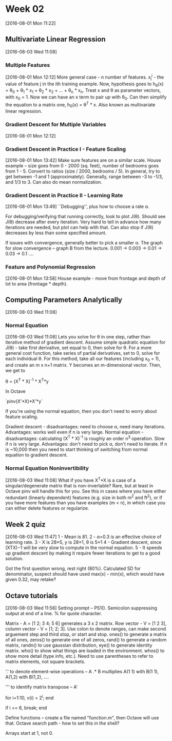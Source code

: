 * Week 02
[2016-08-01 Mon 11:22]
** Multivariate Linear Regression
[2016-08-03 Wed 11:08]
*** Multiple Features
[2016-08-01 Mon 12:12]
More general case - n number of features. x_{j}^{i} - the value of feature j in the ith training example. Now, hypothesis goes to h_{\theta}(x) = \theta_{0} + \theta_{1} * x_{1} + \theta_{2} * x_{2} + ... + \theta_{n} * x_{n}. Treat x and \theta as parameter vectors, with x_{0} = 1. Now we can have an x term to pair up with \theta_{0}. Can then simplify the equation to a matrix one, h_{0}(x) = \theta^{T} * x. Also known as multivariate linear regression.
*** Gradient Descent for Multiple Variables 
[2016-08-01 Mon 12:12]
*** Gradient Descent in Practice I - Feature Scaling
[2016-08-01 Mon 13:42]
Make sure features are on a similar scale. House example -- size goes from 0 - 2000 (sq. feet), number of bedrooms goes from 1 - 5. Convert to ratios (size / 2000, bedrooms / 5). In general, try to get between -1 and 1 (approximately). Generally, range between -3 to -1/3, and 1/3 to 3. Can also do mean normalization.
*** Gradient Descent in Practice II - Learning Rate
[2016-08-01 Mon 13:49]
``Debugging'', plus how to choose a rate \alpha.

For debugging/verifying that running correctly, look to plot J(\theta). Should see J(\theta) decrease after every iteration. Very hard to tell in advance how many iterations are needed, but plot can help with that. Can also stop if J(\theta) decreases by less than some specified amount.

If issues with convergence, generally better to pick a smaller \alpha. The graph for slow convergence -- graph B from the lecture. 0.001 -> 0.003 -> 0.01 -> 0.03 -> 0.1 ....
*** Feature and Polynomial Regression
[2016-08-01 Mon 13:58]
House example - move from frontage and depth of lot to area (frontage * depth).
** Computing Parameters Analytically
[2016-08-03 Wed 11:08]
*** Normal Equation
[2016-08-03 Wed 11:08]
Lets you solve for \theta in one step, rather than iterative method of gradient descent. Assume simple quadratic equation for J(\theta) - take first derivative, set equal to 0, then solve for \theta. For a more general cost function, take series of partial derivatives, set to 0, solve for each individual \theta. For this method, take all our features (including x_{0} = 1), and create an m x n+1 matrix. Y becomes an m-dimensional vector. Then, we get to

\theta = (X^{T} * X)^{-1} * X^{T}*y

In Octave

`pinv(X'*X)*X'*y`

If you're using the normal equation, then you don't need to worry about feature scaling.

Gradient descent - disadvantages: need to choose \alpha, need many iterations. Advantages: works well even if n is very large.
Normal equation - disadvantages: calculating (X^{T} * X)^{-1} is roughly an order n^{3} operation. Slow if n is very large. Advantages: don't need to pick \alpha, don't need to iterate. If n is ~10,000 then you need to start thinking of switching from normal equation to gradient descent. 
*** Normal Equation Noninvertibility
[2016-08-03 Wed 11:08]
What if you have X^{T}*X is a case of a singular/degenerate matrix that is non-invertable? Rare, but at least in Octave pinv will handle this for you. See this in cases where you have either redundant (linearly dependent) features (e.g. size in both m^{2} and ft^{2}), or if you  have more features than you have examples (m < n), in which case you can either delete features or regularize.
** Week 2 quiz
[2016-08-03 Wed 11:47]
1 - Mean is 81. 
2 - α=0.3 is an effective choice of learning rate.
3 - X is 28×5, y is 28×1, θ is 5×1
4 - Gradient descent, since (XTX)−1 will be very slow to compute in the normal equation.
5 - It speeds up gradient descent by making it require fewer iterations to get to a good solution.

Got the first question wrong, rest right (80%). Calculated SD for denominator, suspect should have used max(x) - min(x), which would have given 0.32, may retake?
** Octave tutorials
[2016-08-03 Wed 11:56]
Setting prompt -- PS1(). Semicolon suppressing output at end of a line. % for quote character.

Matrix - A = [1 2; 3 4; 5 6] generates a 3 x 2 matrix. Row vector - V = [1 2 3], column vector - V = [1; 2; 3]. Use colon to denote ranges, can make second arguement step and third stop, or start and stop. ones() to generate a matrix of all ones, zeros() to generate one of all zeros, rand() to generate a random matrix, randn() to use gaussian distribution, eye() to generate identity matrix. who() to show what things are loaded in the environment. whos() to show more detail (type info, etc.). Need to use parentheses to refer to matrix elements, not square brackets.

'.' to denote element-wise operations -- A .* B multiplies A(1 1) with B(1 1), A(1,2) with B(1,2), ....

''' to identify matrix transpose -- A'

for i=1:10,
   v(i) = 2^i;
end

if i == 6,
  break;
end

Define functions -- create a file named "function.m", then Octave will use that. Octave search path - how to set this in the shell?

Arrays start at 1, not 0.

